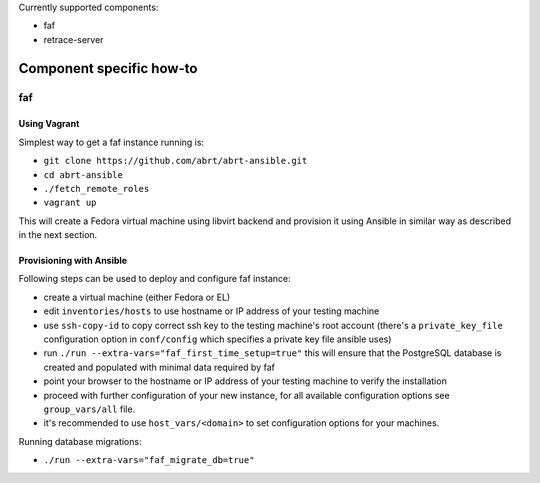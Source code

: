 Currently supported components:

- faf
- retrace-server

Component specific how-to
-------------------------

faf
~~~

Using Vagrant
=============

Simplest way to get a faf instance running is:

- ``git clone https://github.com/abrt/abrt-ansible.git``
- ``cd abrt-ansible``
- ``./fetch_remote_roles``
- ``vagrant up``

This will create a Fedora virtual machine using
libvirt backend and provision it using Ansible
in similar way as described in the next section.

Provisioning with Ansible
================================

Following steps can be used to deploy and configure faf instance:

- create a virtual machine (either Fedora or EL)
- edit ``inventories/hosts`` to use hostname or IP address of your testing machine
- use ``ssh-copy-id`` to copy correct ssh key to the testing machine's root account
  (there's a ``private_key_file`` configuration option in ``conf/config`` which
  specifies a private key file ansible uses)
- run ``./run --extra-vars="faf_first_time_setup=true"``
  this will ensure that the PostgreSQL database is created and populated with minimal
  data required by faf
- point your browser to the hostname or IP address of your testing machine to verify the installation
- proceed with further configuration of your new instance, for all available configuration options
  see ``group_vars/all`` file.
- it's recommended to use ``host_vars/<domain>`` to set configuration options for your machines.

Running database migrations:

- ``./run --extra-vars="faf_migrate_db=true"``
